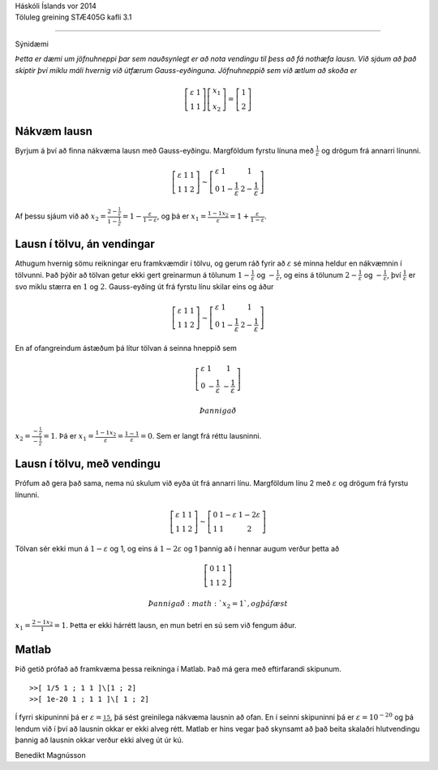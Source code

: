 | Háskóli Íslands vor 2014
| Töluleg greining STÆ405G kafli 3.1

--------------

Sýnidæmi

*Þetta er dæmi um jöfnuhneppi þar sem nauðsynlegt er að nota vendingu
til þess að fá nothæfa lausn. Við sjáum að það skiptir því miklu máli
hvernig við útfærum Gauss-eyðinguna. Jöfnuhneppið sem við ætlum að skoða
er*

.. math::

   \left[
   \begin{array}{ll}
   {\varepsilon}& 1 \\
   1 & 1 
   \end{array}\right]
   \left[
   \begin{array}{l}
   x_1\\
   x_2
   \end{array}\right]
   = \left[\begin{array}{l}
   1\\
   2
   \end{array}\right]

Nákvæm lausn
------------

Byrjum á því að finna nákvæma lausn með Gauss-eyðingu. Margföldum fyrstu
línuna með :math:`\frac 1{\varepsilon}` og drögum frá annarri línunni.

.. math::

   \left[
   \begin{array}{ll|l}
   {\varepsilon}& 1 & 1\\
   1 & 1 & 2
   \end{array}\right]
   \sim
   \left[
   \begin{array}{ll|l}
   {\varepsilon}& 1 & 1\\
   0 & 1-\frac 1{\varepsilon}& 2 -\frac 1{\varepsilon}\end{array}\right]

Af þessu sjáum við að
:math:`x_2 = \frac{2-\frac 1{\varepsilon}}{1-\frac 1{\varepsilon}} = 1 - \frac{{\varepsilon}}{1-{\varepsilon}}`,
og þá er
:math:`x_1 = \frac{1-1 x_2}{{\varepsilon}} = 1+ \frac{{\varepsilon}}{1-{\varepsilon}}`.

Lausn í tölvu, án vendingar
---------------------------

Athugum hvernig sömu reikningar eru framkvæmdir í tölvu, og gerum ráð
fyrir að :math:`{\varepsilon}` sé minna heldur en nákvæmnin í tölvunni.
Það þýðir að tölvan getur ekki gert greinarmun á tölunum
:math:`1-\frac 1{\varepsilon}` og :math:`-\frac 1{\varepsilon}`, og eins
á tölunum :math:`2-\frac 1{\varepsilon}` og
:math:`-\frac 1{\varepsilon}`, því :math:`\frac 1{\varepsilon}` er svo
miklu stærra en :math:`1` og :math:`2`. Gauss-eyðing út frá fyrstu línu
skilar eins og áður

.. math::

   \left[
   \begin{array}{ll|l}
   {\varepsilon}& 1 & 1\\
   1 & 1 & 2
   \end{array}\right]
   \sim
   \left[
   \begin{array}{ll|l}
   {\varepsilon}& 1 & 1\\
   0 & 1-\frac 1{\varepsilon}& 2 -\frac 1{\varepsilon}\end{array}\right]

En af ofangreindum ástæðum þá lítur tölvan á seinna hneppið sem

.. math::

   \left[
   \begin{array}{ll|l}
   {\varepsilon}& 1 & 1\\
   0 & -\frac 1{\varepsilon}& -\frac 1{\varepsilon}\end{array}\right]

 Þannig að
:math:`x_2 = \frac{-\frac 1{\varepsilon}}{-\frac 1{\varepsilon}} = 1`.
Þá er
:math:`x_1 = \frac{1-1x_2}{{\varepsilon}} = \frac{1-1}{{\varepsilon}} = 0`.
Sem er langt frá réttu lausninni.

Lausn í tölvu, með vendingu
---------------------------

Prófum að gera það sama, nema nú skulum við eyða út frá annarri línu.
Margföldum línu 2 með :math:`{\varepsilon}` og drögum frá fyrstu
línunni.

.. math::

   \left[
   \begin{array}{ll|l}
   {\varepsilon}& 1 & 1\\
   1 & 1 & 2
   \end{array}\right]
   \sim
   \left[
   \begin{array}{ll|l}
   0 & 1-{\varepsilon}& 1-2{\varepsilon}\\
   1 & 1 & 2
   \end{array}\right]

Tölvan sér ekki mun á :math:`1-{\varepsilon}` og 1, og eins á
:math:`1-2{\varepsilon}` og 1 þannig að í hennar augum verður þetta að

.. math::

   \left[
   \begin{array}{ll|l}
   0 & 1 & 1\\
   1 & 1 & 2
   \end{array}\right]

 Þannig að :math:`x_2 = 1`, og þá fæst
:math:`x_1 = \frac{2-1x_2}{1} = 1`. Þetta er ekki hárrétt lausn, en mun
betri en sú sem við fengum áður.

Matlab
------

Þið getið prófað að framkvæma þessa reikninga í Matlab. Það má gera með
eftirfarandi skipunum.

::

    >>[ 1/5 1 ; 1 1 ]\[1 ; 2]
    >>[ 1e-20 1 ; 1 1 ]\[ 1 ; 2]

Í fyrri skipuninni þá er :math:`{\varepsilon}= \frac 15`, þá sést
greinilega nákvæma lausnin að ofan. En í seinni skipuninni þá er
:math:`{\varepsilon}= 10^{-20}` og þá lendum við í því að lausnin okkar
er ekki alveg rétt. Matlab er hins vegar það skynsamt að það beita
skalaðri hlutvendingu þannig að lausnin okkar verður ekki alveg út úr
kú.

| Benedikt Magnússon
